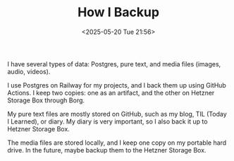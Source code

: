 #+TITLE: How I Backup
#+DATE: <2025-05-20 Tue 21:56>
#+TAGS[]: English 技术

I have several types of data: Postgres, pure text, and media files (images, audio, videos).

I use Postgres on Railway for my projects, and I back them up using GitHub Actions. I keep two copies: one as an artifact, and the other on Hetzner Storage Box through Borg.

My pure text files are mostly stored on GitHub, such as my blog, TIL (Today I Learned), or diary. My diary is very important, so I also back it up to Hetzner Storage Box.

The media files are stored locally, and I keep one copy on my portable hard drive. In the future, maybe backup them to the Hetzner Storage Box.

